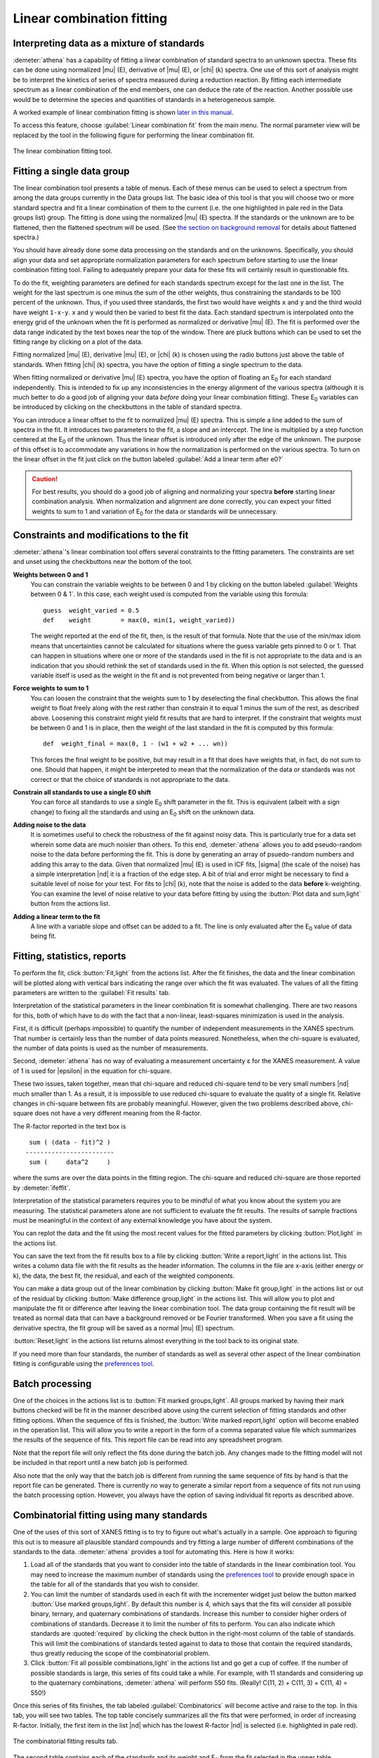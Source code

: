 ..
   Athena document is copyright 2016 Bruce Ravel and released under
   The Creative Commons Attribution-ShareAlike License
   http://creativecommons.org/licenses/by-sa/3.0/

.. _lcf_sec:

Linear combination fitting
==========================

Interpreting data as a mixture of standards
-------------------------------------------

:demeter:`athena` has a capability of fitting a linear combination of
standard spectra to an unknown spectra. These fits can be done using
normalized |mu| (E), derivative of |mu| (E), or |chi| (k) spectra. One
use of this sort of analysis might be to interpret the kinetics of
series of spectra measured during a reduction reaction. By fitting
each intermediate spectrum as a linear combination of the end members,
one can deduce the rate of the reaction. Another possible use would be
to determine the species and quantities of standards in a
heterogeneous sample.

A worked example of linear combination fitting is shown `later in this
manual <../examples/aucl.html>`__.

To access this feature, choose :guilabel:`Linear combination fit` from
the main menu. The normal parameter view will be replaced by the tool
in the following figure for performing the linear combination fit.

.. _fig-lcf:

.. figure:: ../../_images/lcf.png
   :target: ../_images/lcf.png
   :align: center

   The linear combination fitting tool.


Fitting a single data group
---------------------------

The linear combination tool presents a table of menus. Each of these
menus can be used to select a spectrum from among the data groups
currently in the Data groups list. The basic idea of this tool is that
you will choose two or more standard spectra and fit a linear
combination of them to the current (i.e. the one highlighted in pale red
in the Data groups list) group. The fitting is done using the normalized
|mu| (E) spectra. If the standards or the unknown are to be flattened, then
the flattened spectrum will be used. (See `the section on background
removal <../bkg/norm.html>`__ for details about flattened spectra.)

You should have already done some data processing on the standards and
on the unknowns. Specifically, you should align your data and set
appropriate normalization parameters for each spectrum before starting
to use the linear combination fitting tool. Failing to adequately
prepare your data for these fits will certainly result in questionable
fits.

To do the fit, weighting parameters are defined for each standards
spectrum except for the last one in the list. The weight for the last
spectrum is one minus the sum of the other weights, thus constraining
the standards to be 100 percent of the unknown. Thus, if you used three
standards, the first two would have weights ``x`` and ``y`` and the
third would have weight ``1-x-y``. ``x`` and ``y`` would then be varied
to best fit the data. Each standard spectrum is interpolated onto the
energy grid of the unknown when the fit is performed as normalized or
derivative |mu| (E). The fit is performed over the data range indicated by
the text boxes near the top of the window. There are pluck buttons which
can be used to set the fitting range by clicking on a plot of the data.

Fitting normalized |mu| (E), derivative |mu| (E), or |chi| (k) is chosen using the
radio buttons just above the table of standards. When fitting |chi| (k)
spectra, you have the option of fitting a single spectrum to the data.

When fitting normalized or derivative |mu| (E) spectra, you have the
option of floating an E\ :sub:`0` for each standard
independently. This is intended to fix up any inconsistencies in the
energy alignment of the various spectra (although it is much better to
do a good job of aligning your data *before* doing your linear
combination fitting). These E\ :sub:`0` variables can be introduced by
clicking on the checkbuttons in the table of standard spectra.

You can introduce a linear offset to the fit to normalized |mu| (E)
spectra.  This is simple a line added to the sum of spectra in the
fit. It introduces two parameters to the fit, a slope and an
intercept. The line is multiplied by a step function centered at the
E\ :sub:`0` of the unknown. Thus the linear offset is introduced only after the
edge of the unknown. The purpose of this offset is to accommodate any
variations in how the normalization is performed on the various
spectra. To turn on the linear offset in the fit just click on the
button labeled :guilabel:`Add a linear term after e0?`

.. CAUTION::
   For best results, you should do a good job of aligning and
   normalizing your spectra **before** starting linear combination
   analysis. When normalization and alignment are done correctly, you
   can expect your fitted weights to sum to 1 and variation of
   E\ :sub:`0` for the data or standards will be unnecessary.

Constraints and modifications to the fit
----------------------------------------

:demeter:`athena`'s linear combination tool offers several constraints to the
fitting parameters. The constraints are set and unset using the
checkbuttons near the bottom of the tool.

**Weights between 0 and 1** 
    You can constrain the variable weights to be between 0 and 1 by
    clicking on the button labeled :guilabel:`Weights between 0 & 1`.
    In this case, each weight used is computed from the variable using
    this formula:

    ::

             guess  weight_varied = 0.5
             def    weight        = max(0, min(1, weight_varied))

    The weight reported at the end of the fit, then, is the result of
    that formula. Note that the use of the min/max idiom means that
    uncertainties cannot be calculated for situations where the guess
    variable gets pinned to 0 or 1. That can happen in situations where
    one or more of the standards used in the fit is not appropriate to
    the data and is an indication that you should rethink the set of
    standards used in the fit. When this option is not selected, the
    guessed variable itself is used as the weight in the fit and is not
    prevented from being negative or larger than 1.

**Force weights to sum to 1**
    You can loosen the constraint that the weights sum to 1 by
    deselecting the final checkbutton. This allows the final weight to
    float freely along with the rest rather than constrain it to equal 1
    minus the sum of the rest, as described above. Loosening this
    constraint might yield fit results that are hard to interpret. If
    the constraint that weights must be between 0 and 1 is in place,
    then the weight of the last standard in the fit is computed by this
    formula:

    ::

           def  weight_final = max(0, 1 - (w1 + w2 + ... wn))

    This forces the final weight to be positive, but may result in a
    fit that does have weights that, in fact, do not sum to one. Should
    that happen, it might be interpreted to mean that the normalization
    of the data or standards was not correct or that the choice of
    standards is not appropriate to the data.

**Constrain all standards to use a single E0 shift**
    You can force all standards to use a single E\ :sub:`0` shift parameter in
    the fit. This is equivalent (albeit with a sign change) to fixing
    all the standards and using an E\ :sub:`0` shift on the unknown data.
**Adding noise to the data**
    It is sometimes useful to check the robustness of the fit against
    noisy data. This is particularly true for a data set wherein some
    data are much noisier than others. To this end, :demeter:`athena` allows you to
    add pseudo-random noise to the data before performing the fit. This
    is done by generating an array of psuedo-random numbers and adding
    this array to the data. Given that normalized |mu| (E) is used in lCF
    fits, |sigma| (the scale of the noise) has a simple interpretation |nd| it
    is a fraction of the edge step. A bit of trial and error might be
    necessary to find a suitable level of noise for your test. For fits
    to |chi| (k), note that the noise is added to the data **before**
    k-weighting. You can examine the level of noise relative to your
    data before fitting by using the :button:`Plot data and sum,light` button from the
    actions list.
**Adding a linear term to the fit**
    A line with a variable slope and offset can be added to a fit. The
    line is only evaluated after the E\ :sub:`0` value of data being fit.



Fitting, statistics, reports
----------------------------

To perform the fit, click :button:`Fit,light` from the actions
list. After the fit finishes, the data and the linear combination will
be plotted along with vertical bars indicating the range over which
the fit was evaluated. The values of all the fitting parameters are
written to the :guilabel:`Fit results` tab.

Interpretation of the statistical parameters in the linear combination
fit is somewhat challenging. There are two reasons for this, both of
which have to do with the fact that a non-linear, least-squares
minimization is used in the analysis.

First, it is difficult (perhaps impossible) to quantify the number of
independent measurements in the XANES spectrum. That number is certainly
less than the number of data points measured. Nonetheless, when the
chi-square is evaluated, the number of data points is used as the number
of measurements.

Second, :demeter:`athena` has no way of evaluating a measurement
uncertainty ε for the XANES measurement. A value of 1 is used for
|epsilon| in the equation for chi-square.

These two issues, taken together, mean that chi-square and reduced
chi-square tend to be very small numbers |nd| much smaller than 1. As a
result, it is impossible to use reduced chi-square to evaluate the
quality of a single fit. Relative changes in chi-square between fits are
probably meaningful. However, given the two problems described above,
chi-square does not have a very different meaning from the R-factor.

The R-factor reported in the text box is

::

        sum ( (data - fit)^2 )
       ------------------------
        sum (     data^2     )

where the sums are over the data points in the fitting region. The
chi-square and reduced chi-square are those reported by :demeter:`ifeffit`.

Interpretation of the statistical parameters requires you to be mindful
of what you know about the system you are measuring. The statistical
parameters alone are not sufficient to evaluate the fit results. The
results of sample fractions must be meaningful in the context of any
external knowledge you have about the system.

You can replot the data and the fit using the most recent values for the
fitted parameters by clicking :button:`Plot,light` in the actions list.

You can save the text from the fit results box to a file by clicking
:button:`Write a report,light` in the actions list. This writes a column data file
with the fit results as the header information. The columns in the file
are x-axis (either energy or k), the data, the best fit, the residual,
and each of the weighted components.

You can make a data group out of the linear combination by clicking
:button:`Make fit group,light` in the actions list or out of the residual
by clicking :button:`Make difference group,light` in the actions
list. This will allow you to plot and manipulate the fit or difference
after leaving the linear combination tool. The data group containing
the fit result will be treated as normal data that can have a
background removed or be Fourier transformed. When you save a fit
using the derivative spectra, the fit group will be saved as a normal
|mu| (E) spectrum.

:button:`Reset,light` in the actions list returns almost everything in
the tool back to its original state.

If you need more than four standards, the number of standards as well as
several other aspect of the linear combination fitting is configurable
using the `preferences tool <../other/prefs.html>`__.



Batch processing
----------------

One of the choices in the actions list is to :button:`Fit marked
groups,light`. All groups marked by having their mark buttons checked
will be fit in the manner described above using the current selection
of fitting standards and other fitting options. When the sequence of
fits is finished, the :button:`Write marked report,light` option will
become enabled in the operation list.  This will allow you to write a
report in the form of a comma separated value file which summarizes
the results of the sequence of fits. This report file can be read into
any spreadsheet program.

Note that the report file will only reflect the fits done during the
batch job. Any changes made to the fitting model will not be included in
that report until a new batch job is performed.

Also note that the only way that the batch job is different from running
the same sequence of fits by hand is that the report file can be
generated. There is currently no way to generate a similar report from a
sequence of fits not run using the batch processing option. However, you
always have the option of saving individual fit reports as described
above.



Combinatorial fitting using many standards
------------------------------------------

One of the uses of this sort of XANES fitting is to try to figure out
what's actually in a sample. One approach to figuring this out is to
measure all plausible standard compounds and try fitting a large
number of different combinations of the standards to the
data. :demeter:`athena` provides a tool for automating this. Here is
how it works:

#. Load all of the standards that you want to consider into the table of
   standards in the linear combination tool. You may need to increase
   the maximum number of standards using the `preferences
   tool <../other/prefs.html>`__ to provide enough space in the table
   for all of the standards that you wish to consider.

#. You can limit the number of standards used in each fit with the
   incrementer widget just below the button marked :button:`Use marked
   groups,light`.  By default this number is 4, which says that the
   fits will consider all possible binary, ternary, and quaternary
   combinations of standards. Increase this number to consider higher
   orders of combinations of standards. Decrease it to limit the
   number of fits to perform. You can also indicate which standards
   are :quoted:`required` by clicking the check button in the
   right-most column of the table of standards. This will limit the
   combinations of standards tested against to data to those that
   contain the required standards, thus greatly reducing the scope of
   the combinatorial problem.

#. Click :button:`Fit all possible combinations,light` in the actions list and go get
   a cup of coffee. If the number of possible standards is large, this
   series of fits could take a while. For example, with 11 standards and
   considering up to the quaternary combinations, :demeter:`athena` will perform
   550 fits. (Really! C(11, 2) + C(11, 3) + C(11, 4) = 550!)

Once this series of fits finishes, the tab labeled :guilabel:`Combinatorics` will
become active and raise to the top. In this tab, you will see two
tables. The top table concisely summarizes all the fits that were
performed, in order of increasing R-factor. Initially, the first item in
the list |nd| which has the lowest R-factor |nd| is selected (i.e.
highlighted in pale red).

.. _fig-lcfcombo:

.. figure:: ../../_images/lcf_combo.png
   :target: ../_images/lcf_combo.png
   :align: center

   The combinatorial fitting results tab.

The second table contains each of the standards and its weight and
E\ :sub:`0` from the fit selected in the upper table.

You can select a fit from the upper table by clicking on its line. When
you do so, that fit becomes highlighted in pale red, its fitting results
are inserted in the bottom table, its best fit function is plotted along
with the data, and its results are inserted into the other two tabs. In
this way, you can examine any fit from the series, as seen in the plot
below.

.. _fig-lcfcombofit:

.. figure:: ../../_images/lcf_combofit.png
   :target: ../_images/lcf_combofit.png
   :align: center

   The best fit from a combinatorial sequence.

Depending on the selection of standards, it is reasonable that two or
more fits might have similar R-factors. You might interpret that to mean
that those fits are statistically indistinguishable or you might be able
to invoke some a priori knowledge to help choose between the similar
fits. Other fits farther down in the list will be obviously worse both
by statistical metric and by examination of their results.

Clicking the right mouse button on a fit in the upper table will post a
context menu with options relevant to the selected fit. These options
include saving the fit as a data group; writing a data file with columns
for the data, fit, residual, and each weighted standard; saving the
report from the :guilabel:`Fit results` tab to a file; and writing a
comma-separated-value report for the entire combinatorial sequence which
can be imported into a spreadsheet program.

Beneath the tables is a button labeled :button:`Write CSV report for all
fits,light`.  Clicking this will prompt you for a file name and
location, then write a comma-separated-value report of all fits.

A worked example of linear combination fitting is shown `later in this
manual <../examples/aucl.html>`__.
